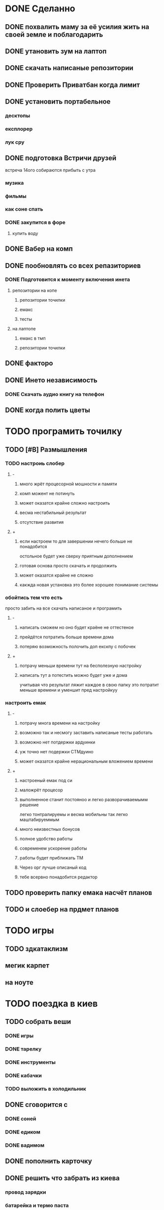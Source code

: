 * DONE Сделанно
** DONE похвалить маму за её усилия жить на своей земле и поблагодарить
** DONE утановить зум на лаптоп
** DONE скачать написaные репозитории
** DONE Проверить Приватбан когда лимит
** DONE установить портабельное
*** десктопы
*** експлорер
*** лук сру
** DONE подготовка Встричи друзей
 встреча 14ого
собираются прибыть с утра 
*** музика
*** фильмы
*** как соне спать
*** DONE закупится в форе
**** купить воду
** DONE Вабер на комп
** DONE пообновлять со всех репазиториев
*** DONE Подготовится к моменту включения инета
**** репозитории на копе
***** репозитории точилки
***** емакс
***** тесты
**** на лаптопе
***** емакс в тмп
***** репозитории точилки
** DONE факторо
** DONE Инето независимость
*** DONE Скачать аудио книгу на телефон
** DONE когда полить цветы
* TODO програмить точилку
** TODO [#B] Размышления
*** TODO настроиь слобер
**** -
***** много жрёт процесорной мошности и памяти
***** комп можент не потинуть
***** может оказатся крайне сложно настроить
***** весма нестабильный результат
***** отсутствие развития
**** +
***** если настроем то для завершении нечего больше не понадобится
остольное будет уже сверху
приятным дополнением
***** готовая основа просто скачать и продолжить
***** может оказатся крайне не сложно
***** какжда новая установка это более хорошее понимание системы
*** обойтись тем что есть
    просто  забить на все
    скачать написаное и програмить
**** -
***** написать сможем но оно будет краёне не оттестеное
***** прейдётся потратить больше времени дома
***** потеряю возможность полочить доп екскпу с побочек
**** +
***** потрачу меньши времени тут на бесполезную настройку
***** написать тут а потестить можно будет уже и дома
учитывая что результат ляжит каждое в свою папку 
это потратит меньше времени и уменшит пред настройкуу
*** настроить емак
**** -
***** потрачу многа времени на настройку
***** возможно так и несмогу заставить написаные тесты работать
***** возможно нет потдержки ардуинки
***** уж точно нет подержки СТМдуино
***** может оказатся крайне нерациональным вложением времени
**** +
***** настроеный емак под си
***** маложрёт процесор
***** выполненное станит постояноо и легко разворачиваемымм решение 
легко тонтралируемы
и весма мобильны
так легко маштабируеммым
***** много неизвестных бонусов
***** полное удобство работы
***** современем ускорение работы
***** работы будет приближать ТМ
***** Через орг лучше описаный код
***** тебе всервно понадобится редактор
** TODO проверить папку емака насчёт планов
** TODO и слоебер на прдмет планов
* TODO игры
** TODO здкатаклизм
** мегик карпет
** на ноуте
* TODO поездка в киев
** TODO собрать веши
*** DONE игры
*** DONE тарелку
*** DONE инструменты
*** DONE кабачки
*** TODO выложить в холодильник
** DONE сговорится с
*** DONE соней
*** DONE едиком
*** DONE вадимом
** DONE пополнить карточку
** DONE решить что забрать из киева
*** провод зарядки
*** батарейка и термо паста
*** инструменты
*** фаил орг
*** обувь для дожьдя
*** фудболку
** DONE какого числа ехать
* емак
** орг тудушки найти туториал
*** уберать сделаные тудушки
** попробывать поставить новую версию
*** сделать гит емака на ноуте
** переписать фулл скрин через опрос состояникая
** найти настройки\туториалы для джс
** запуск команды из строки
** выполнить фаил из емака и передать внего именя текущего файла
* [#B] повторять
** DONE дневник пребывания
** проверить
*** скайп
*** вайбер
* програмить свою игру
** рогалик
*** туториал
*** центар запуск
*** мета игра
*** ддт 2
** игра на манкей инжине
* Перговоры
** мама
*** где лампы
*** где мыло
** соня
*** DONE пердать карту с точным местом
*** DONE фото орентиров
*** DONE предупредить за одежду
* Сны
** нехочу записывать
** прочиать перевую главу тендинга
*** использовать плагин онлаин озвачки
**** можно даже с телефона
* Манна
** поворот мира
** many?
** время в манну
** определение 
*** влияние
*** деньги
*** средства производства
*** связи
** написать прогу?
* что не так по ошушениям
** что делать в случаи трагедии 
** возможно дело в
*** недостатке энергии изза
**** неуверености что
***** работа идёт как надо
*** изменение приоритетов
**** стал  слишком важно что творится в этом мире
*** перестал вести планы
**** выкидывая из мыслей всё что мешается
** нехочу програмить емак
** нехочу следрвать планам
** нехочу развиать сны
** нехочу заполнять слежени
* Установка принтера
** DONE написать план
** план
*** нет имеджа
**** скачать имедж
**** найти гайд
**** поробывать повторить
**** повторить удалив принтер
**** почему не работает скачка плагинов
*** убраь установленый драйвер
**** как уненсталить софт
*** следовать инструкции
* Дебиан мин на експишный ноут
** поставить менималку и посторатся прокачать
** перегнать файлы дневников
* Дебиан vs Архи линух
** установить на
** стоит ли развимать арха?
*** НоутБук(разломаный)
*** Старый вин95
*** розбери особенно зеро
* Андроиды
** установить на покоцаный
** текс в голос
** голос в текст гугл помошник
** рут управление андроидом
*** минимизация енерго потребления
** установить на сонен для виарки
** разобратся с дебаг модом
* вайм
* Принять Душь
* фаил 2х2
** моедль езенхауре
*** срочное
*** важное
*** несрочно
*** неважное
** где применять
** Анализ
*** сильные
*** слабые
*** угрозы
*** возможности
** 2д фаил размышлений
* дача
** поэтапный план в
*** гаримод
*** симс4
*** в оргмоде
* Гари-мод
** Скайрим
*** управлениеи напарниками голосом
*** использовать для того чтоб побрадить по 3д моделе
** нужен ли
*** дача возможность пройтись
*** вроде других альтернатив чоб побрадить по даче нет
     
